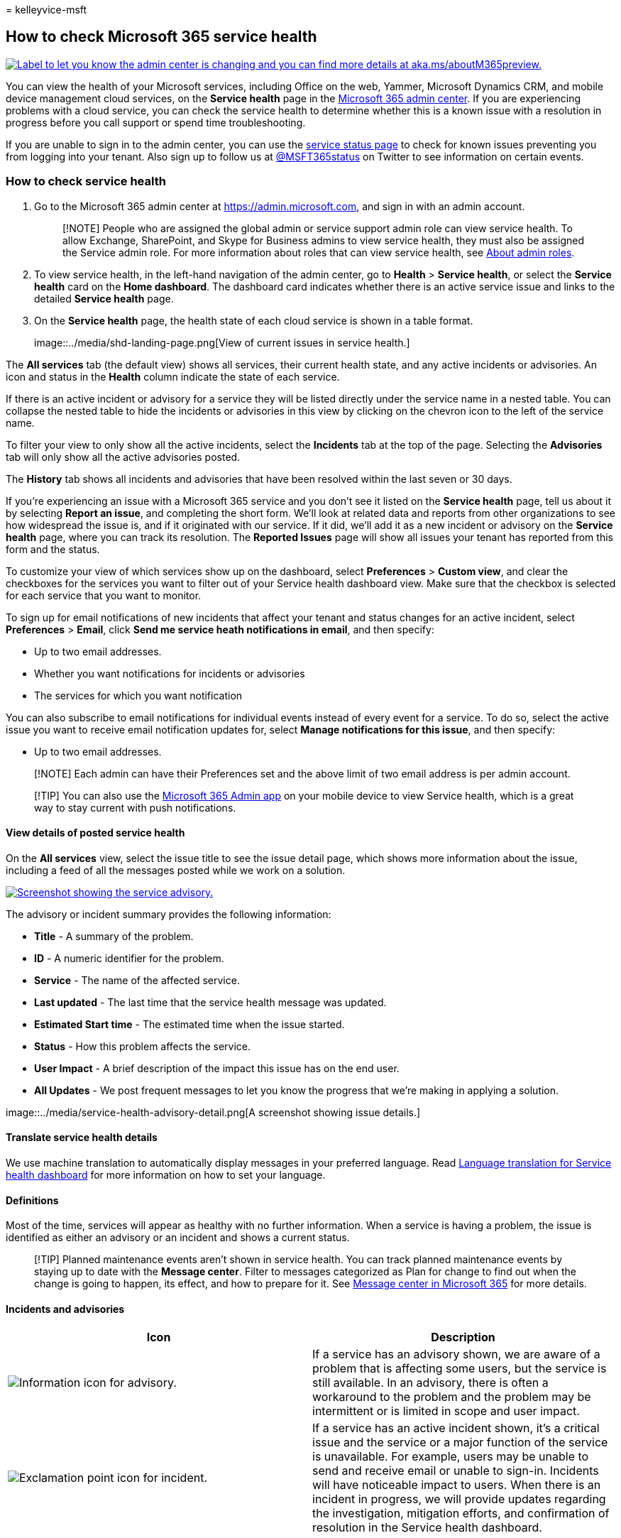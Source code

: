 = 
kelleyvice-msft

== How to check Microsoft 365 service health

link:/office365/admin/microsoft-365-admin-center-preview?preserve-view=true&view=o365-worldwide[image:../media/O365-Admin-AdminCenterChanging.png[Label
to let you know the admin center is changing and you can find more
details at aka.ms/aboutM365preview.]]

You can view the health of your Microsoft services, including Office on
the web, Yammer, Microsoft Dynamics CRM, and mobile device management
cloud services, on the *Service health* page in the
https://go.microsoft.com/fwlink/p/?linkid=2024339[Microsoft 365 admin
center]. If you are experiencing problems with a cloud service, you can
check the service health to determine whether this is a known issue with
a resolution in progress before you call support or spend time
troubleshooting.

If you are unable to sign in to the admin center, you can use the
https://status.office365.com[service status page] to check for known
issues preventing you from logging into your tenant. Also sign up to
follow us at https://twitter.com/MSFT365Status[@MSFT365status] on
Twitter to see information on certain events.

=== How to check service health

[arabic]
. Go to the Microsoft 365 admin center at
https://go.microsoft.com/fwlink/p/?linkid=2024339[https://admin.microsoft.com],
and sign in with an admin account.
+
____
[!NOTE] People who are assigned the global admin or service support
admin role can view service health. To allow Exchange, SharePoint, and
Skype for Business admins to view service health, they must also be
assigned the Service admin role. For more information about roles that
can view service health, see
link:../admin/add-users/about-admin-roles.md?preserve-view=true&view=o365-worldwide#commonly-used-microsoft-365-admin-center-roles[About
admin roles].
____
. To view service health, in the left-hand navigation of the admin
center, go to *Health* > *Service health*, or select the *Service
health* card on the *Home dashboard*. The dashboard card indicates
whether there is an active service issue and links to the detailed
*Service health* page.
. On the *Service health* page, the health state of each cloud service
is shown in a table format.
+
image::../media/shd-landing-page.png[View of current issues in service
health.]

The *All services* tab (the default view) shows all services, their
current health state, and any active incidents or advisories. An icon
and status in the *Health* column indicate the state of each service.

If there is an active incident or advisory for a service they will be
listed directly under the service name in a nested table. You can
collapse the nested table to hide the incidents or advisories in this
view by clicking on the chevron icon to the left of the service name.

To filter your view to only show all the active incidents, select the
*Incidents* tab at the top of the page. Selecting the *Advisories* tab
will only show all the active advisories posted.

The *History* tab shows all incidents and advisories that have been
resolved within the last seven or 30 days.

If you’re experiencing an issue with a Microsoft 365 service and you
don’t see it listed on the *Service health* page, tell us about it by
selecting *Report an issue*, and completing the short form. We’ll look
at related data and reports from other organizations to see how
widespread the issue is, and if it originated with our service. If it
did, we’ll add it as a new incident or advisory on the *Service health*
page, where you can track its resolution. The *Reported Issues* page
will show all issues your tenant has reported from this form and the
status.

To customize your view of which services show up on the dashboard,
select *Preferences* > *Custom view*, and clear the checkboxes for the
services you want to filter out of your Service health dashboard view.
Make sure that the checkbox is selected for each service that you want
to monitor.

To sign up for email notifications of new incidents that affect your
tenant and status changes for an active incident, select *Preferences* >
*Email*, click *Send me service heath notifications in email*, and then
specify:

* Up to two email addresses.
* Whether you want notifications for incidents or advisories
* The services for which you want notification

You can also subscribe to email notifications for individual events
instead of every event for a service. To do so, select the active issue
you want to receive email notification updates for, select *Manage
notifications for this issue*, and then specify:

* Up to two email addresses.

____
[!NOTE] Each admin can have their Preferences set and the above limit of
two email address is per admin account.
____

____
[!TIP] You can also use the
https://go.microsoft.com/fwlink/p/?linkid=627216[Microsoft 365 Admin
app] on your mobile device to view Service health, which is a great way
to stay current with push notifications.
____

==== View details of posted service health

On the *All services* view, select the issue title to see the issue
detail page, which shows more information about the issue, including a
feed of all the messages posted while we work on a solution.

link:../media/service-health-advisory.png#lightbox[image:../media/service-health-advisory.png[Screenshot
showing the service advisory.]]

The advisory or incident summary provides the following information:

* *Title* - A summary of the problem.
* *ID* - A numeric identifier for the problem.
* *Service* - The name of the affected service.
* *Last updated* - The last time that the service health message was
updated.
* *Estimated Start time* - The estimated time when the issue started.
* *Status* - How this problem affects the service.
* *User Impact* - A brief description of the impact this issue has on
the end user.
* *All Updates* - We post frequent messages to let you know the progress
that we’re making in applying a solution.

image::../media/service-health-advisory-detail.png[A screenshot showing
issue details.]

==== Translate service health details

We use machine translation to automatically display messages in your
preferred language. Read link:lang-service-health.md[Language
translation for Service health dashboard] for more information on how to
set your language.

==== Definitions

Most of the time, services will appear as healthy with no further
information. When a service is having a problem, the issue is identified
as either an advisory or an incident and shows a current status.

____
[!TIP] Planned maintenance events aren’t shown in service health. You
can track planned maintenance events by staying up to date with the
*Message center*. Filter to messages categorized as Plan for change to
find out when the change is going to happen, its effect, and how to
prepare for it. See
https://support.office.com/article/38fb3333-bfcc-4340-a37b-deda509c2093[Message
center in Microsoft 365] for more details.
____

==== Incidents and advisories

[width="100%",cols="<50%,<50%",options="header",]
|===
|Icon |Description
|image:../media/a7f5fd21-c760-4948-9bc1-50f7c8070e28.png[Information
icon for advisory.] |If a service has an advisory shown, we are aware of
a problem that is affecting some users, but the service is still
available. In an advisory, there is often a workaround to the problem
and the problem may be intermittent or is limited in scope and user
impact.

|image:../media/a636db57-6083-44dc-bbd5-556850804f17.png[Exclamation
point icon for incident.] |If a service has an active incident shown,
it’s a critical issue and the service or a major function of the service
is unavailable. For example, users may be unable to send and receive
email or unable to sign-in. Incidents will have noticeable impact to
users. When there is an incident in progress, we will provide updates
regarding the investigation, mitigation efforts, and confirmation of
resolution in the Service health dashboard.
|===

==== Status definitions

[width="100%",cols="<50%,<50%",options="header",]
|===
|Status |Definition
|*Investigating* |We’re aware of a potential issue and are gathering
more information about what’s going on and the scope of impact.

|*Service degradation* |We’ve confirmed that there is an issue that may
affect use of a service or feature. You might see this status if a
service is performing more slowly than usual, there are intermittent
interruptions, or if a feature isn’t working, for example.

|*Service interruption* |You’ll see this status if we determine that an
issue affects the ability for users to access the service. In this case,
the issue is significant and can be reproduced consistently.

|*Restoring service* |The cause of the issue has been identified, we
know what corrective action to take, and are in the process of bringing
the service back to a healthy state.

|*Extended recovery* |This status indicates that corrective action is in
progress to restore service to most users but will take some time to
reach all the affected systems. You might also see this status if we’ve
made a temporary fix to reduce impact while we wait to apply a permanent
fix.

|*Investigation suspended* |If our detailed investigation of a potential
issue results in a request for additional information from customers to
allow us to investigate further, you’ll see this status. If we need you
to act, we’ll let you know what data or logs we need.

|*Service restored* |We’ve confirmed that corrective action has resolved
the underlying problem and the service has been restored to a healthy
state. To find out what went wrong, view the issue details.

|*False positive* |After a detailed investigation, we’ve confirmed the
service is healthy and operating as designed. No impact to the service
was observed or the cause of the incident originated outside of the
service. Incidents and advisories with this status appear in the history
view until they expire (after the period of time stated in the final
post for that event).

|*Post-incident report published* |We’ve published a Post Incident
Report for a specific issue that includes root cause information and
next steps to ensure a similar issue doesn’t reoccur.
|===

==== Message Post Types

[width="100%",cols="<50%,<50%",options="header",]
|===
|Type |Definition
|*Quick Update* |Short and frequent incremental updates for broadly
impacting incidents, available to all customers.

|*Additional Details* |These additional posts will provide richer
technical and resolution details to offer deeper visibility into the
handling of incidents. This is available for tenants that meet the same
requirements outlined for
link:/microsoft-365/enterprise/microsoft-365-exchange-monitoring#requirements[Exchange
Online monitoring],
|===

==== History

Service health lets you look at your current health status and view the
history of any service advisories and incidents that have affected your
tenant in the past 30 days. To view the past health of all services,
select *History* view.

For more information about our commitment to uptime, see
link:/office365/servicedescriptions/office-365-platform-service-description/service-health-and-continuity[Transparent
operations from Microsoft 365].

=== Related topics

* https://support.office.com/article/0d6dfb17-8582-4172-a9a9-aed798150263[Activity
Reports in the Microsoft 365 admin center]
* link:../admin/manage/message-center.md?preserve-view=true&view=o365-worldwide#preferences[Message
center Preferences]
* link:/windows/deployment/update/check-release-health[How to check
Windows release health on admin center]
